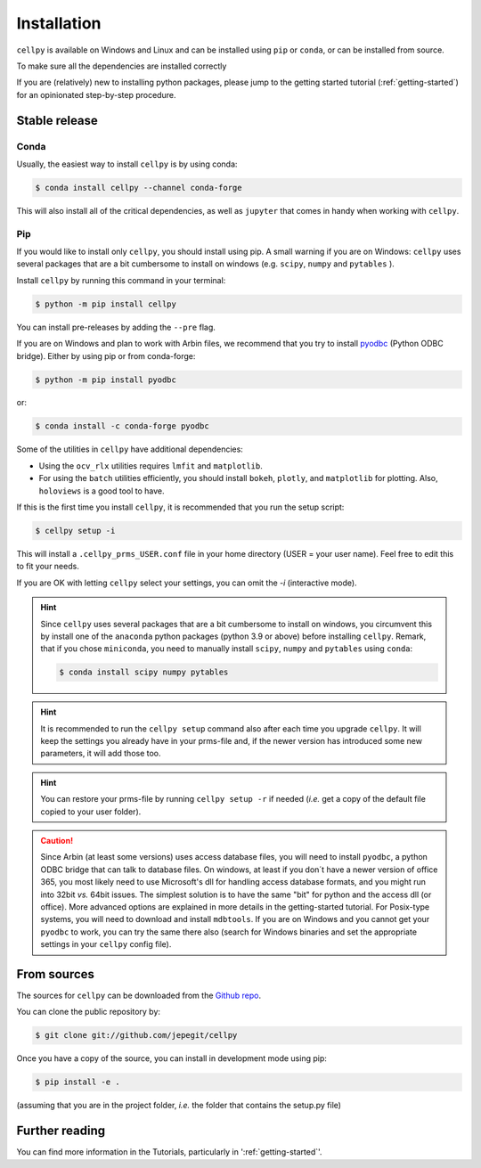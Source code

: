 .. highlight:: shell

============
Installation
============
``cellpy`` is available on Windows and Linux and can be installed using ``pip`` or ``conda``, or can be installed from source.


To make sure all the dependencies are installed correctly

If you are (relatively) new to installing python packages, please jump to the
getting started tutorial (:ref:`getting-started`)
for an opinionated step-by-step procedure.

Stable release
==============

Conda
-----

Usually, the easiest way to install ``cellpy`` is by using conda:

.. code-block:: console

    $ conda install cellpy --channel conda-forge


This will also install all of the critical dependencies, as well as ``jupyter``
that comes in handy when working with ``cellpy``.


Pip
---

If you would like to install only ``cellpy``, you should install using pip.
A small warning if you are on Windows: ``cellpy`` uses several packages
that are a bit cumbersome to install on windows (e.g. ``scipy``, ``numpy`` and ``pytables`` ).

Install ``cellpy`` by running this command in your terminal:

.. code-block:: console

    $ python -m pip install cellpy


You can install pre-releases by adding the ``--pre`` flag.

If you are on Windows and plan to work with Arbin files,
we recommend that you try to install `pyodbc`_ (Python ODBC bridge).
Either by using pip or from conda-forge:

.. code-block:: console

    $ python -m pip install pyodbc

or:

.. code-block:: console

    $ conda install -c conda-forge pyodbc

.. _pyodbc: https://github.com/mkleehammer/pyodbc/

Some of the utilities in ``cellpy`` have additional dependencies:

- Using the ``ocv_rlx`` utilities requires ``lmfit`` and ``matplotlib``.
- For using the ``batch`` utilities efficiently, you should install
  ``bokeh``, ``plotly``, and ``matplotlib`` for plotting. Also, ``holoviews``
  is a good tool to have.

If this is the first time you install ``cellpy``, it is recommended
that you run the setup script:

.. code-block:: console

    $ cellpy setup -i

This will install a ``.cellpy_prms_USER.conf`` file in your home directory
(USER = your user name).
Feel free to edit this to fit your needs.

If you are OK with letting ``cellpy`` select your settings, you can omit
the `-i` (interactive mode).

.. hint:: Since ``cellpy`` uses several packages that are a bit cumbersome to
    install on windows, you circumvent this by install one of the ``anaconda`` python
    packages (python 3.9 or above) before installing ``cellpy``.
    Remark, that if you chose ``miniconda``, you need to manually install
    ``scipy``, ``numpy`` and ``pytables`` using ``conda``:

    .. code-block:: console

        $ conda install scipy numpy pytables

.. hint:: It is recommended to run the ``cellpy setup`` command also after
    each time you upgrade ``cellpy``. It will keep the settings you already
    have in your prms-file and, if the newer version
    has introduced some new parameters, it will add those too.

.. hint:: You can restore your prms-file by running ``cellpy setup -r`` if needed
    (*i.e.* get a copy of the default file copied to your user folder).

.. caution:: Since Arbin (at least some versions) uses access database files, you
    will need to install ``pyodbc``, a python ODBC bridge that can talk to database
    files. On windows, at least if you don´t have a newer version of office 365,
    you  most likely need to use Microsoft's dll for handling access
    database formats, and you might run into 32bit *vs.* 64bit issues.
    The simplest solution is to have the same "bit" for python and
    the access dll (or office). More advanced options are explained in more details
    in the getting-started tutorial. For Posix-type systems, you will need to download
    and install ``mdbtools``. If you are on Windows and you cannot get your
    ``pyodbc`` to work, you can try the same there also (search for Windows
    binaries and set the appropriate settings in your ``cellpy`` config file).


From sources
============

The sources for ``cellpy`` can be downloaded from the `Github repo`_.

You can clone the public repository by:

.. code-block:: console

    $ git clone git://github.com/jepegit/cellpy


Once you have a copy of the source, you can install in development
mode using pip:

.. code-block:: console

    $ pip install -e .

(assuming that you are in the project folder, *i.e.* the folder that
contains the setup.py file)

Further reading
===============

You can find more information in the Tutorials, particularly
in ':ref:`getting-started`'.

.. _Github repo: https://github.com/jepegit/cellpy



